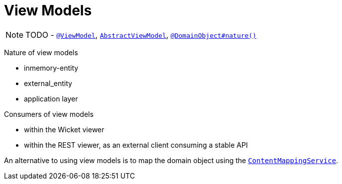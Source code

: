 [[_ug_more-advanced_view-models]]
= View Models
:Notice: Licensed to the Apache Software Foundation (ASF) under one or more contributor license agreements. See the NOTICE file distributed with this work for additional information regarding copyright ownership. The ASF licenses this file to you under the Apache License, Version 2.0 (the "License"); you may not use this file except in compliance with the License. You may obtain a copy of the License at. http://www.apache.org/licenses/LICENSE-2.0 . Unless required by applicable law or agreed to in writing, software distributed under the License is distributed on an "AS IS" BASIS, WITHOUT WARRANTIES OR  CONDITIONS OF ANY KIND, either express or implied. See the License for the specific language governing permissions and limitations under the License.
:_basedir: ../
:_imagesdir: images/

NOTE: TODO - xref:rg.adoc#_rg_annotations_manpage-ViewModel[`@ViewModel`], xref:rg.adoc#_rg_classes_super_manpage-AbstractViewModel[`AbstractViewModel`], xref:rg.adoc#_rg_annotations_manpage-DomainObject_nature[`@DomainObject#nature()`]


Nature of view models

* inmemory-entity
* external_entity
* application layer

Consumers of view models

* within the Wicket viewer
* within the REST viewer, as an external client consuming a stable API

An alternative to using view models is to map the domain object using the xref:rg.adoc#_rg_services-spi_manpage-ContentMappingService[`ContentMappingService`].

